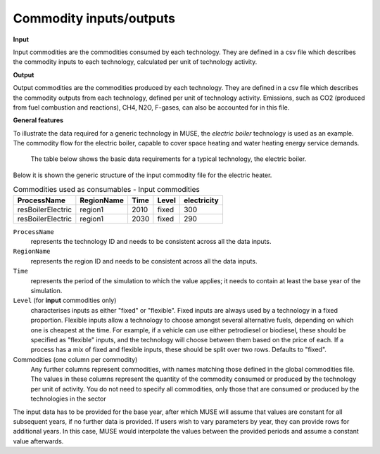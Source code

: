 .. _inputs-iocomms:

=================
Commodity inputs/outputs
=================

**Input**

Input commodities are the commodities consumed by each
technology.  They are defined in a csv file which describes the commodity inputs to each
technology, calculated per unit of technology activity.

**Output**

Output commodities are the commodities produced by each
technology.  They are defined in a csv file which describes the commodity outputs from
each technology, defined per unit of technology activity. Emissions, such as CO2
(produced from fuel combustion and reactions), CH4, N2O, F-gases, can also be accounted
for in this file.


**General features**

To illustrate the data required for a generic technology in MUSE, the *electric boiler*
technology is used as an example. The commodity flow for the electric boiler, capable
to cover space heating and water heating energy service demands.

.. figure:: commodities_io.png
   :width: 400
   :alt: Electric boilers schematic

   The table below shows the basic data requirements for a typical technology, the
   electric boiler.

.. image:: commodities_io_table.png
   :width: 400
   :alt: Electric boilers input output commodities


Below it is shown the generic structure of the input commodity file for the electric
heater.

.. csv-table:: Commodities used as consumables - Input commodities
   :header: ProcessName, RegionName, Time, Level, electricity

   resBoilerElectric, region1, 2010, fixed, 300
   resBoilerElectric, region1, 2030, fixed, 290


``ProcessName``
   represents the technology ID and needs to be consistent across all the data inputs.

``RegionName``
   represents the region ID and needs to be consistent across all the data inputs.

``Time``
   represents the period of the simulation to which the value applies; it needs to
   contain at least the base year of the simulation.

``Level`` (for **input** commodities only)
   characterises inputs as either "fixed" or "flexible".
   Fixed inputs are always used by a technology in a fixed proportion.
   Flexible inputs allow a technology to choose amongst several alternative fuels,
   depending on which one is cheapest at the time.
   For example, if a vehicle can use either petrodiesel or biodiesel, these
   should be specified as "flexible" inputs, and the technology will choose between
   them based on the price of each.
   If a process has a mix of fixed and flexible inputs, these should be split over two rows.
   Defaults to "fixed".

Commodities (one column per commodity)
   Any further columns represent commodities, with names matching those
   defined in the global commodities file.
   The values in these columns represent the quantity of the commodity consumed or produced by the technology per unit of activity.
   You do not need to specify all commodities,
   only those that are consumed or produced by the technologies in the sector


The input data has to be provided for the base year, after which MUSE will assume
that values are constant for all subsequent years, if no further data is provided.
If users wish to vary parameters by year, they can provide rows for additional years.
In this case, MUSE would interpolate the values between the provided periods and assume
a constant value afterwards.
